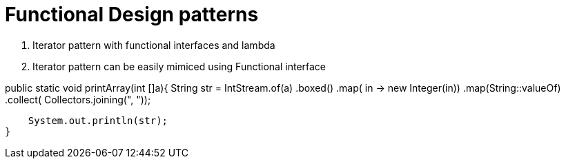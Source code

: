 = Functional Design patterns

1. Iterator pattern with functional interfaces and lambda
2. Iterator pattern can be easily mimiced using Functional interface

[source:java]

public static void printArray(int []a){
        String str = IntStream.of(a)
                .boxed()
                .map( in -> new Integer(in))
                .map(String::valueOf)
                .collect( Collectors.joining(", "));

        System.out.println(str);
    }

[source:java]
